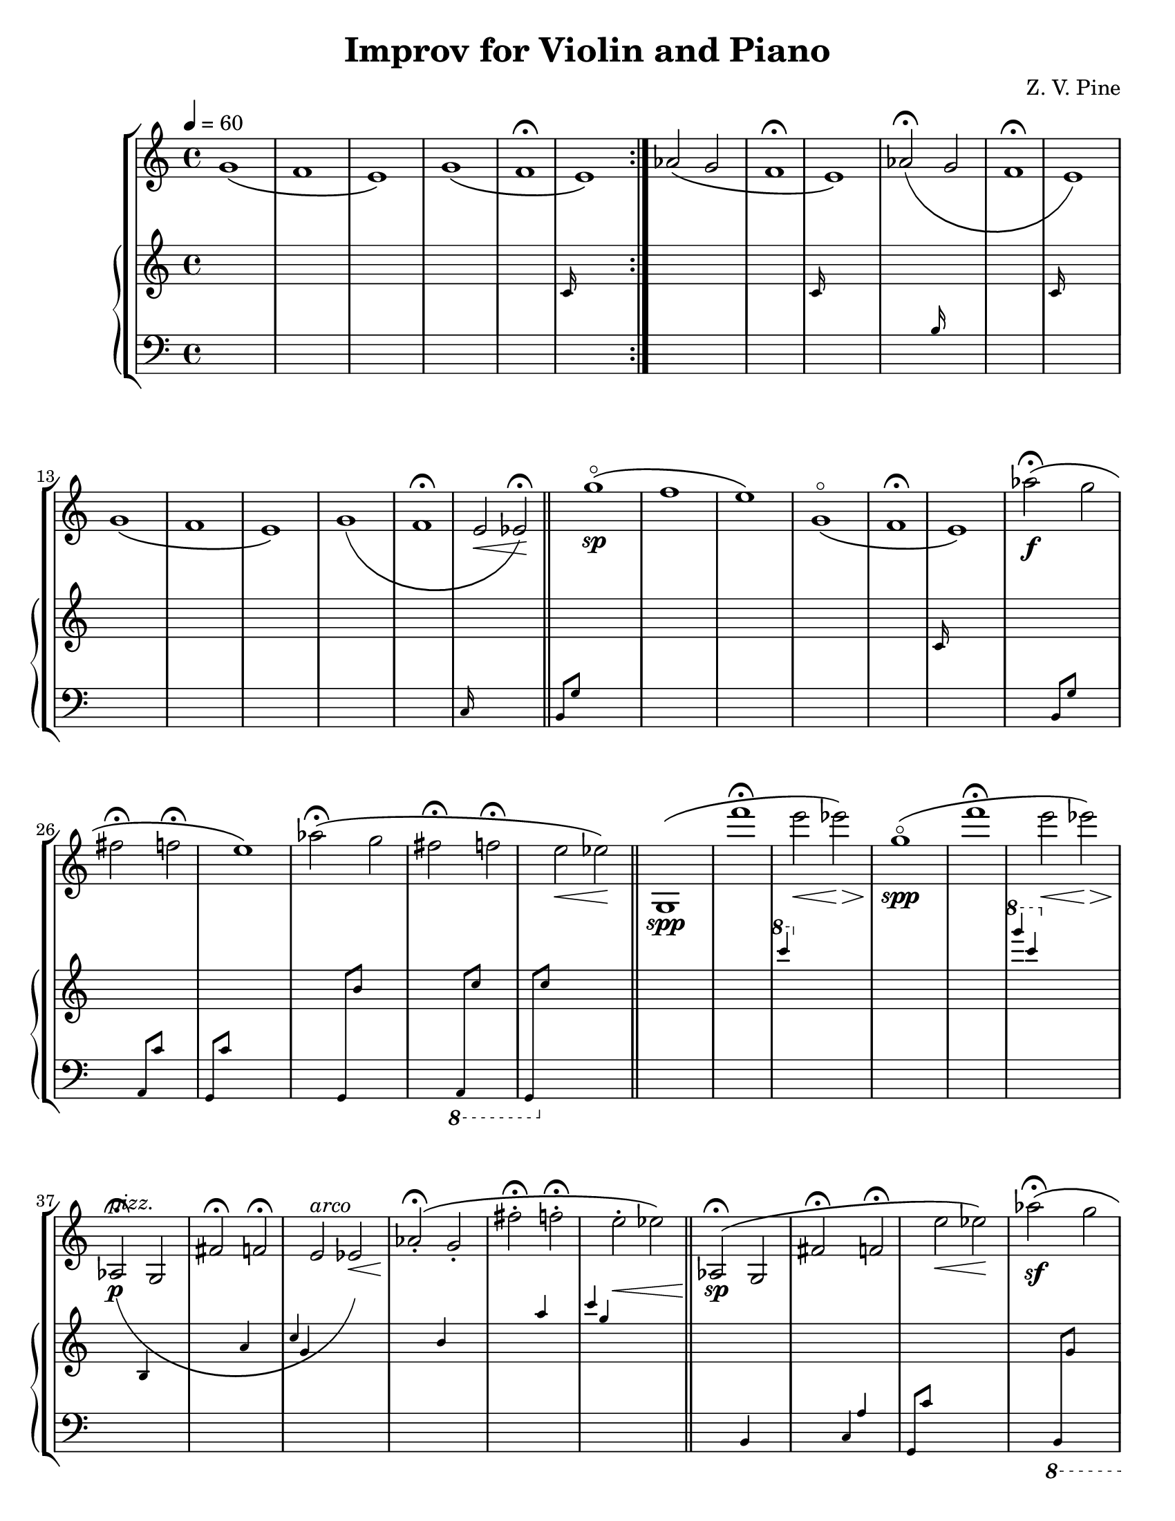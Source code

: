\version "2.18.2"
\paper {
	#(set-paper-size "letter")
}

\header {
	title = "Improv for Violin and Piano"
	composer = "Z. V. Pine"
}
oldViolin = {
	\key d \major
	\relative c'' {
		fis2(~ fis8. d16 ) a(\< d f a)\! |
		c2 d4--( e--) | 
		fis2~ \tuplet 3/2 { fis4 dis8 } \tuplet 3/2 { b8( fis dis) } |
		\tuplet 3/2 { a'4 g8( } \tuplet 3/2 { e8 b g) } \tuplet 3/2 { fis'4 e8( } \tuplet 3/2 { b8 g e) }
	}
}

oldPiano = <<
	\new Voice {
		\key d \major
		\change Staff = "up"
		\slurUp
		\relative c' {
			r8 d( fis a \stemUp d[ fis] a) r8
		}
		\relative c' {
			r8 e( g c \stemUp e[ g] c) r8
		}
		\relative c {
			r8 \change Staff = "down" fis( b \change Staff = "up" dis \stemUp fis[ b] dis) r8
		}
		\relative c' {
			r8 \change Staff = "down" g( b \change Staff = "up" e \stemUp g[ b] e) s8
		}
	}

	\new Voice {
		\key d \major
		\change Staff = "down"
		\slurDown
		\relative c {
			a( fis' a \change Staff = "up" \stemDown d fis[\< a] d\!) s8
		}
		\relative c {
			\change Staff = "down"
			g( g' c \change Staff = "up" \stemDown e g[ c] e)
			\change Staff = "down" s8
		}
		\relative c, {
			fis( b dis fis b[ \change Staff = "up" \stemDown dis] fis)
			\change Staff = "down" r8
		}
		\relative c, {
			\change Staff = "down"
			e( b' e g b[ \change Staff = "up" \stemDown  e] g)
			\change Staff = "down" r8
		}
	}
>>

violin = {
	\tempo 4 = 60
	\relative c'' {
		\repeat volta 2 {
			g1\(
			f1
			e1\)

			g1\(
			f1\fermata
			\grace { \change Staff = "up" c16 } \change Staff = "violin" e1\)
		}

		aes2\(
		g2
		f1\fermata
		\grace { \change Staff = "up" c16 } \change Staff = "violin" e1\)

		aes2\(\fermata
		\grace { \change Staff = "down" b,16 } \change Staff = "violin" g'2
		f1\fermata
		\grace { \change Staff = "up" c16 } \change Staff = "violin" e1\)

		{
			g1\(
			f1
			e1\)

			g1\(
			f1\fermata
			\grace { \change Staff = "down" c,16 } \change Staff = "violin" e'2\< es\!\)\fermata
		}
	}
	\bar "||"
	\relative c'' {
		\grace { \change Staff = "down" b,,8 g' } \change Staff = "violin" g''1 \sp\flageolet\(
		f1
		e1\)

		g,1\flageolet\(
		f1\fermata
		\grace { \change Staff = "up" c16 } \change Staff = "violin" e1\)
	
		aes'2\(\f\fermata
		\grace { \change Staff = "down" b,,,8 g' } \change Staff = "violin" g''2
		fis2\fermata
		\grace { \change Staff = "down" a,,,8 c' } \change Staff = "violin" f'2\fermata
		\grace { \change Staff = "down" g,,,8 c' } \change Staff = "violin" e'1\)

		aes2\(\fermata
		\grace { \change Staff = "down" g,,,8 
			\change Staff = "up" b'' } \change Staff = "violin" g'2
		fis2\fermata
		\grace { \change Staff = "down" \ottava #-1 a,,,,8
			\change Staff = "up" c''' } \change Staff = "violin" f2\fermata
		\grace { \change Staff = "down" g,,,,8 \ottava #0 
			\change Staff = "up" c''' } \change Staff = "violin" e2\< es\!\)
	}
	\bar "||"
	\relative c'' {
		g,1\(\spp
		f'''1\fermata
		\grace { \change Staff = "up" \ottava #1 c'4 \ottava #0 } \change Staff = "violin" e,2\< es\>\)

		g,1\(\flageolet\!\spp
		f'1\fermata
		\grace { \change Staff = "up" \ottava #1 g'4 c,4 \ottava #0 } \change Staff = "violin" e,2\< es\>\)

		aes,,,2\(\p^\markup { \italic pizz. }\fermata
		\grace { \change Staff = "up" b4 } \change Staff = "violin" g2
		fis'2\fermata
		\grace { \change Staff = "up" a4 } \change Staff = "violin" f2\fermata
		\grace { \change Staff = "up" c'4  g } \change Staff = "violin" e2
			^\markup { \italic arco } es\<\)

		aes2\(\!-.\fermata
		\grace { \change Staff = "up" b4 } \change Staff = "violin" g2-.
		fis'2-.\fermata
		\grace { \change Staff = "up" a4 } \change Staff = "violin" f2-.\fermata
		\grace { \change Staff = "up" c'4  g } \change Staff = "violin" e2-.\< es\)
	}
	\bar "||"
	\relative c'' {
		aes,2\(\!\fermata\sp
		\grace { \change Staff = "down" b,4 } \change Staff = "violin" g'2
		fis'2\fermata
		\grace { \change Staff = "down" c,4 a' } \change Staff = "violin" f'2\fermata
		\grace { \change Staff = "down" g,,8 c' } \change Staff = "violin" e'2\< es\!\)

		aes2\(\fermata\sf
		\grace { \change Staff = "down" \ottava #-1 b,,,,8 
			\change Staff = "up" g''' } \change Staff = "violin" g'2
		fis'2\fermata
		\grace { \change Staff = "down" a,,,,,8
			\change Staff = "up" c''' } \change Staff = "violin" f'2\fermata
		\grace { \change Staff = "down" g,,,,,8
			\change Staff = "up" c'''' } \change Staff = "violin" e'2 es\)
	}
	\relative c''''' {
		g1\flageolet\(
		f1\fermata
		\grace { \change Staff = "down" c,,,,,,2 } \change Staff = "violin" e''''''1\)

		g,1\flageolet\(
		f1\fermata
		\grace { \change Staff = "down" c,,,,,2 } \change Staff = "violin" e'''''1\)

		g,1\flageolet\(
		f1\fermata
		\grace { \change Staff = "down" c,,,,2 } \change Staff = "violin" e''''1\)

		g,1\flageolet\(
		f1\fermata
		\grace { \change Staff = "down" c,,,2 } \change Staff = "violin" e'''2 g,2\fermata\)
	}
	\bar "|."

}

\score {
	\new StaffGroup <<
		\new Staff = "violin" {
			\violin
		}

		\new PianoStaff <<
			\new Staff = "up" {
				\clef "treble"
				s1 * 60
			}

			\new Staff = "down" {
				\clef "bass"
				s1 * 60
			}
		>>
	>>
}
